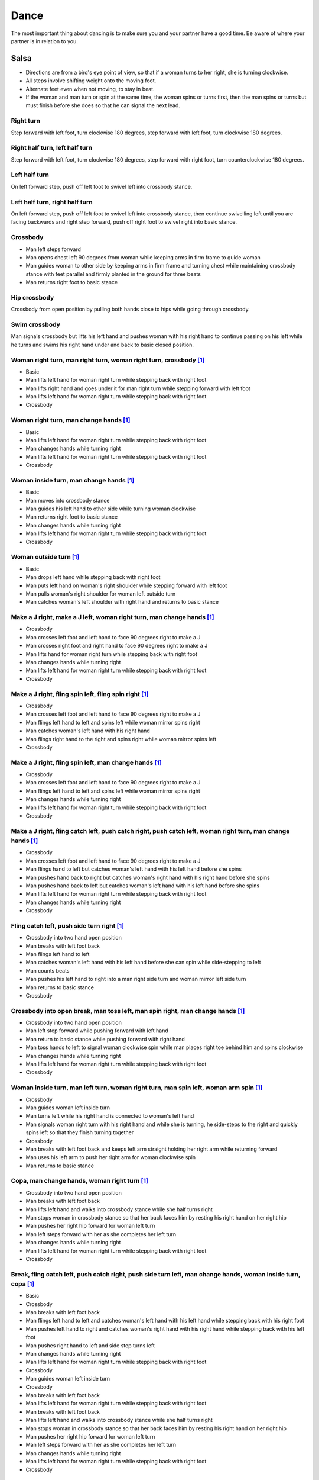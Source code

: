 Dance
=====
The most important thing about dancing is to make sure you and your partner have a good time.  Be aware of where your partner is in relation to you.  


Salsa
-----
- Directions are from a bird's eye point of view, so that if a woman turns to her right, she is turning clockwise.
- All steps involve shifting weight onto the moving foot.
- Alternate feet even when not moving, to stay in beat.
- If the woman and man turn or spin at the same time, the woman spins or turns first, then the man spins or turns but must finish before she does so that he can signal the next lead.


Right turn
^^^^^^^^^^
Step forward with left foot, turn clockwise 180 degrees, step forward with left foot, turn clockwise 180 degrees.


Right half turn, left half turn
^^^^^^^^^^^^^^^^^^^^^^^^^^^^^^^
Step forward with left foot, turn clockwise 180 degrees, step forward with right foot, turn counterclockwise 180 degrees.


Left half turn
^^^^^^^^^^^^^^
On left forward step, push off left foot to swivel left into crossbody stance.


Left half turn, right half turn
^^^^^^^^^^^^^^^^^^^^^^^^^^^^^^^
On left forward step, push off left foot to swivel left into crossbody stance, then continue swivelling left until you are facing backwards and right step forward, push off right foot to swivel right into basic stance.


Crossbody
^^^^^^^^^
- Man left steps forward
- Man opens chest left 90 degrees from woman while keeping arms in firm frame to guide woman
- Man guides woman to other side by keeping arms in firm frame and turning chest while maintaining crossbody stance with feet parallel and firmly planted in the ground for three beats
- Man returns right foot to basic stance


Hip crossbody
^^^^^^^^^^^^^
Crossbody from open position by pulling both hands close to hips while going through crossbody.


Swim crossbody
^^^^^^^^^^^^^^
Man signals crossbody but lifts his left hand and pushes woman with his right hand to continue passing on his left while he turns and swims his right hand under and back to basic closed position.


Woman right turn, man right turn, woman right turn, crossbody [#SalsaInternational]_
^^^^^^^^^^^^^^^^^^^^^^^^^^^^^^^^^^^^^^^^^^^^^^^^^^^^^^^^^^^^^^^^^^^^^^^^^^^^^^^^^^^^
- Basic
- Man lifts left hand for woman right turn while stepping back with right foot
- Man lifts right hand and goes under it for man right turn while stepping forward with left foot
- Man lifts left hand for woman right turn while stepping back with right foot
- Crossbody


Woman right turn, man change hands [#SalsaInternational]_
^^^^^^^^^^^^^^^^^^^^^^^^^^^^^^^^^^^^^^^^^^^^^^^^^^^^^^^^^
- Basic
- Man lifts left hand for woman right turn while stepping back with right foot
- Man changes hands while turning right
- Man lifts left hand for woman right turn while stepping back with right foot
- Crossbody


Woman inside turn, man change hands [#SalsaInternational]_
^^^^^^^^^^^^^^^^^^^^^^^^^^^^^^^^^^^^^^^^^^^^^^^^^^^^^^^^^^
- Basic
- Man moves into crossbody stance
- Man guides his left hand to other side while turning woman clockwise
- Man returns right foot to basic stance
- Man changes hands while turning right
- Man lifts left hand for woman right turn while stepping back with right foot
- Crossbody


Woman outside turn [#SalsaInternational]_
^^^^^^^^^^^^^^^^^^^^^^^^^^^^^^^^^^^^^^^^^
- Basic
- Man drops left hand while stepping back with right foot
- Man puts left hand on woman's right shoulder while stepping forward with left foot
- Man pulls woman's right shoulder for woman left outside turn
- Man catches woman's left shoulder with right hand and returns to basic stance


Make a J right, make a J left, woman right turn, man change hands [#SalsaInternational]_
^^^^^^^^^^^^^^^^^^^^^^^^^^^^^^^^^^^^^^^^^^^^^^^^^^^^^^^^^^^^^^^^^^^^^^^^^^^^^^^^^^^^^^^^
- Crossbody
- Man crosses left foot and left hand to face 90 degrees right to make a J
- Man crosses right foot and right hand to face 90 degrees right to make a J
- Man lifts hand for woman right turn while stepping back with right foot
- Man changes hands while turning right
- Man lifts left hand for woman right turn while stepping back with right foot
- Crossbody


Make a J right, fling spin left, fling spin right [#SalsaInternational]_
^^^^^^^^^^^^^^^^^^^^^^^^^^^^^^^^^^^^^^^^^^^^^^^^^^^^^^^^^^^^^^^^^^^^^^^^
- Crossbody
- Man crosses left foot and left hand to face 90 degrees right to make a J
- Man flings left hand to left and spins left while woman mirror spins right
- Man catches woman's left hand with his right hand
- Man flings right hand to the right and spins right while woman mirror spins left
- Crossbody


Make a J right, fling spin left, man change hands [#SalsaInternational]_
^^^^^^^^^^^^^^^^^^^^^^^^^^^^^^^^^^^^^^^^^^^^^^^^^^^^^^^^^^^^^^^^^^^^^^^^
- Crossbody
- Man crosses left foot and left hand to face 90 degrees right to make a J
- Man flings left hand to left and spins left while woman mirror spins right
- Man changes hands while turning right
- Man lifts left hand for woman right turn while stepping back with right foot
- Crossbody


Make a J right, fling catch left, push catch right, push catch left, woman right turn, man change hands [#SalsaInternational]_
^^^^^^^^^^^^^^^^^^^^^^^^^^^^^^^^^^^^^^^^^^^^^^^^^^^^^^^^^^^^^^^^^^^^^^^^^^^^^^^^^^^^^^^^^^^^^^^^^^^^^^^^^^^^^^^^^^^^^^^^^^^^^^
- Crossbody
- Man crosses left foot and left hand to face 90 degrees right to make a J
- Man flings hand to left but catches woman's left hand with his left hand before she spins
- Man pushes hand back to right but catches woman's right hand with his right hand before she spins
- Man pushes hand back to left but catches woman's left hand with his left hand before she spins
- Man lifts left hand for woman right turn while stepping back with right foot
- Man changes hands while turning right
- Crossbody


Fling catch left, push side turn right [#SalsaInternational]_
^^^^^^^^^^^^^^^^^^^^^^^^^^^^^^^^^^^^^^^^^^^^^^^^^^^^^^^^^^^^^
- Crossbody into two hand open position
- Man breaks with left foot back
- Man flings left hand to left
- Man catches woman's left hand with his left hand before she can spin while side-stepping to left
- Man counts beats
- Man pushes his left hand to right into a man right side turn and woman mirror left side turn
- Man returns to basic stance
- Crossbody


Crossbody into open break, man toss left, man spin right, man change hands [#SalsaInternational]_
^^^^^^^^^^^^^^^^^^^^^^^^^^^^^^^^^^^^^^^^^^^^^^^^^^^^^^^^^^^^^^^^^^^^^^^^^^^^^^^^^^^^^^^^^^^^^^^^^
- Crossbody into two hand open position
- Man left step forward while pushing forward with left hand
- Man return to basic stance while pushing forward with right hand
- Man toss hands to left to signal woman clockwise spin while man places right toe behind him and spins clockwise
- Man changes hands while turning right
- Man lifts left hand for woman right turn while stepping back with right foot
- Crossbody


Woman inside turn, man left turn, woman right turn, man spin left, woman arm spin [#SalsaInternational]_
^^^^^^^^^^^^^^^^^^^^^^^^^^^^^^^^^^^^^^^^^^^^^^^^^^^^^^^^^^^^^^^^^^^^^^^^^^^^^^^^^^^^^^^^^^^^^^^^^^^^^^^^
- Crossbody
- Man guides woman left inside turn
- Man turns left while his right hand is connected to woman's left hand
- Man signals woman right turn with his right hand and while she is turning, he side-steps to the right and quickly spins left so that they finish turning together
- Crossbody
- Man breaks with left foot back and keeps left arm straight holding her right arm while returning forward
- Man uses his left arm to push her right arm for woman clockwise spin
- Man returns to basic stance


Copa, man change hands, woman right turn [#SalsaInternational]_
^^^^^^^^^^^^^^^^^^^^^^^^^^^^^^^^^^^^^^^^^^^^^^^^^^^^^^^^^^^^^^^
- Crossbody into two hand open position
- Man breaks with left foot back
- Man lifts left hand and walks into crossbody stance while she half turns right
- Man stops woman in crossbody stance so that her back faces him by resting his right hand on her right hip
- Man pushes her right hip forward for woman left turn
- Man left steps forward with her as she completes her left turn
- Man changes hands while turning right
- Man lifts left hand for woman right turn while stepping back with right foot
- Crossbody


Break, fling catch left, push catch right, push side turn left, man change hands, woman inside turn, copa [#SalsaInternational]_
^^^^^^^^^^^^^^^^^^^^^^^^^^^^^^^^^^^^^^^^^^^^^^^^^^^^^^^^^^^^^^^^^^^^^^^^^^^^^^^^^^^^^^^^^^^^^^^^^^^^^^^^^^^^^^^^^^^^^^^^^^^^^^^^
- Basic
- Crossbody
- Man breaks with left foot back
- Man flings left hand to left and catches woman's left hand with his left hand while stepping back with his right foot
- Man pushes left hand to right and catches woman's right hand with his right hand while stepping back with his left foot
- Man pushes right hand to left and side step turns left
- Man changes hands while turning right
- Man lifts left hand for woman right turn while stepping back with right foot
- Crossbody
- Man guides woman left inside turn
- Crossbody
- Man breaks with left foot back
- Man lifts left hand for woman right turn while stepping back with right foot
- Man breaks with left foot back
- Man lifts left hand and walks into crossbody stance while she half turns right
- Man stops woman in crossbody stance so that her back faces him by resting his right hand on her right hip
- Man pushes her right hip forward for woman left turn
- Man left steps forward with her as she completes her left turn
- Man changes hands while turning right
- Man lifts left hand for woman right turn while stepping back with right foot
- Crossbody


Yo-yo spin, side lean [#SalsaRosa]_
^^^^^^^^^^^^^^^^^^^^^^^^^^^^^^^^^^^
- Basic
- Man breaks with left foot back, releases left hand and flings left hand back while woman flings right hand back
- Man tugs lightly with right hand and woman spins counterclockwise into man
- Man stops woman's shoulder with his left hand
- Man leans slowly to left by bending left leg with woman leaning on him
- Man rises back with woman
- Man pushes woman back clockwise with left hand
- Man turns right hand clockwise to make woman turn clockwise
- Man left steps forward


Dip [#SalsaRosa]_
^^^^^^^^^^^^^^^^^
- Basic
- Man breaks with left foot back, releases left hand and flings left hand back while woman flings right hand back
- Man flings right hand to right and woman spins counterclockwise
- Man catches her back with his right hand and her head with his left hand
- Man bends left leg while keeping posture firm
- Man straightens left left, pulls right hand and woman spins clockwise
- Man left steps forward


Hip push spin, two-handed right half turn embrace, left half turn [#SalsaInternational]_
^^^^^^^^^^^^^^^^^^^^^^^^^^^^^^^^^^^^^^^^^^^^^^^^^^^^^^^^^^^^^^^^^^^^^^^^^^^^^^^^^^^^^^^^
- Man puts right hand on woman's left hip
- Man pushes woman's left hip forward while stepping forward with his left foot so woman spins counterclockwise
- Man catches woman with right hand behind her left shoulder for closed position
- Crossbody into two hand open position
- Man guides right hand clockwise behind woman's head into embrace and rests his right hand on her right shoulder with her back facing him
- Man counts beats
- Man pushes right hand while stepping forward so woman spins counterclockwise as man traces his right hand from her right shoulder to her left shoulder while she is spinning
- Man catches woman with right hand behind her left shoulder for closed position
- Crossbody


Enchufla doble [#SalsaInternational]_
^^^^^^^^^^^^^^^^^^^^^^^^^^^^^^^^^^^^^
- Crossbody
- Man breaks with left foot back
- Man lifts left hand and steps forward with right with 180 degrees man right turn and woman right turn
- Man catches woman's shoulder with right hand and pulls for woman left reverse turn while man steps forward with right foot and right turns 180 degrees to basic position


Enchufla doble, hip push spin, two-handed right half turn embrace, left half turn [#SalsaInternational]_
^^^^^^^^^^^^^^^^^^^^^^^^^^^^^^^^^^^^^^^^^^^^^^^^^^^^^^^^^^^^^^^^^^^^^^^^^^^^^^^^^^^^^^^^^^^^^^^^^^^^^^^^
- Crossbody
- Man breaks with left foot back
- Man right steps forward for 180 degree enchufla
- Man breaks with left foot back and catches woman's shoulder with his right hand
- Man right steps forward for 180 degree enchufla
- Man changes hands while turning right
- Man lifts left hand for woman right turn while stepping back with right foot
- Crossbody
- Basic
- Man puts right hand on woman's left hip
- Man pushes woman's left hip forward while stepping forward with his left foot so woman spins counterclockwise
- Man catches woman with right hand behind her left shoulder for closed position
- Crossbody into two hand open position
- Man guides right hand clockwise behind woman's head into embrace and rests his right hand on her right shoulder with her back facing him
- Man counts beats
- Man pushes right hand while stepping forward so woman spins counterclockwise as man traces his right hand from her right shoulder to her left shoulder while she is spinning
- Man catches woman with right hand behind her left shoulder for closed position
- Crossbody


Drag turn, inside turn, swim crossbody [#SalsaInternational]_
^^^^^^^^^^^^^^^^^^^^^^^^^^^^^^^^^^^^^^^^^^^^^^^^^^^^^^^^^^^^^
- Basic
- Crossbody
- Man does left half turn and left full turn while dragging woman's right hand under his left elbow
- Man left steps forward on six
- Man lifts left hand for woman right turn while stepping back with right foot
- Man changes hands while turning right
- Man lifts left hand for woman right turn while stepping back with right foot
- Crossbody
- Man guides woman left inside turn
- Man lifts left hand for woman right turn while side stepping right and spin turning left
- Man left steps forward on six
- Crossbody
- Man lifts entire left arm while left stepping forward and swim turn right so right hand returns behind her left shoulder
- Crossbody


Man mirror right turn, woman turn left, woman arm push spin, woman outside turn [#SalsaInternational]_
^^^^^^^^^^^^^^^^^^^^^^^^^^^^^^^^^^^^^^^^^^^^^^^^^^^^^^^^^^^^^^^^^^^^^^^^^^^^^^^^^^^^^^^^^^^^^^^^^^^^^^
- Crossbody from open position by pulling both hands close to hips while going through crossbody
- Man lifts right hand to signal woman left turn while he turns under his right hand using a left foot tap bounce to speed his turn
- Man guides right hand clockwise to signal woman right turn before he completes his turn
- Man returns to basic stance
- Crossbody
- Man breaks with left foot back and keeps left arm straight holding her right arm while returning forward
- Man uses his left arm to push her right arm for woman clockwise spin
- Man returns to basic stance
- Crossbody
- Man drops left hand while stepping back with right foot
- Man puts left hand on woman's right shoulder while stepping forward with left foot
- Man pulls woman's right shoulder for woman left outside turn
- Man catches woman's left shoulder with left hand
- Man returns to basic stance


Fling left catch, push right, man mirror right turn, woman circle walk, woman barrel turn [#SalsaInternational]_
^^^^^^^^^^^^^^^^^^^^^^^^^^^^^^^^^^^^^^^^^^^^^^^^^^^^^^^^^^^^^^^^^^^^^^^^^^^^^^^^^^^^^^^^^^^^^^^^^^^^^^^^^^^^^^^^
- Basic
- Crossbody
- Man breaks with left foot back
- Man catches woman's left hand with his left hand before she can spin while side-stepping to left
- Man counts beats
- Man pushes his left hand to right into a man right turn and woman mirror left turn
- Man returns to basic stance
- Man changes hands while turning right
- Man lifts left hand for woman right turn while stepping back with right foot
- Crossbody
- Man transfers woman's left hand from his right hand to his left hand
- Man guides his left hand right and clockwise around his head so the woman walks around him
- Man guides his left hand counterclockwise to his northwest to signal a woman barrel turn before she completes her walk
- Man changes hands while turning right
- Man lifts left hand for woman right turn while stepping back with right foot
- Crossbody


Reach around pull, two-handed inside turn enchufla, outside turn, two-handed outside turn enchufla [#SalsaRosa]_
^^^^^^^^^^^^^^^^^^^^^^^^^^^^^^^^^^^^^^^^^^^^^^^^^^^^^^^^^^^^^^^^^^^^^^^^^^^^^^^^^^^^^^^^^^^^^^^^^^^^^^^^^^^^^^^^
- Basic
- Man break with left foot back
- Man reach with right hand around and behind woman to transfer her right hand from his left hand to his right hand while stepping forward with left foot and grasping her left hand with his left hand under his right hand
- Man turn chest 180 degrees right while holding woman's hands so that woman turns outward and man and woman have switched positions
- Man right step back while lifting his left hand connected to her left hand behind his head and lifting his right hand clockwise around and behind woman's head so she continues turning clockwise
- Man stand in crossbody position and move his right hand under her left arm to wedge her left arm between his right arm and his body
- Man grasp her left hand with his left hand
- Man exit crossbody by returning right foot forward while turning woman clockwise forward with his left hand
- Man grasp her right hand with his right hand over their left hands while stepping forward with left foot
- Man lift right hand clockwise around and behind woman's head to turn her clockwise
- Man lift left hand clockwise around and behind man's head so that man's back and woman's back face each other
- Man break with left foot back with both partners still back to back
- Man bring his right hand behind his head so woman continues turning clockwise until man and forward face each other in basic two hand open position
- Woman bends knees and moves hips up in slow upward circular motion while man steps forward


Woman left turn, man change hands, woman inside spin, man inside spin, woman shoulder guided inside turn, shoulder check, twin barrel turn [#DardoGalletto]_
^^^^^^^^^^^^^^^^^^^^^^^^^^^^^^^^^^^^^^^^^^^^^^^^^^^^^^^^^^^^^^^^^^^^^^^^^^^^^^^^^^^^^^^^^^^^^^^^^^^^^^^^^^^^^^^^^^^^^^^^^^^^^^^^^^^^^^^^^^^^^^^^^^^^^^^^^^^^
- Basic in two hand position
- Man pulls right hand back and left hand forward on right step back
- Man pushes right hand forward and signals turn with left hand for woman left turn
- Man changes hands from left to right
- Man tosses the hand he is holding in his right hand and grasps woman's left wrist
- Man signals woman to walk across with short pull, then pushes her wrist to right so that she spins counter clockwise while man steps with left, right, left
- Man steps forward with left and turns right, looking over his right shoulder before last step to see where the woman is
- Man connects his right arm under her left shoulder and back in crossbody hold, then pulls her slightly forward with his left hand waiting to reach her right shoulder
- Man side steps left, woman walks into his hand, man steps back with right hand while pulling woman's shoulder to signal inside turn
- Man keeps hand connected to her shoulder through inside turn and stops her while she is facing away from him
- Man steps back
- Man pulls woman's right shoulder back to signal twin barrel turn where woman turns counterclockwise and man turns in mirror direction
- Man finishes his turn before woman, places his hand under her elbow so that their hands reconnect when she finishes her turn


Half crossbody spin, scoop barrel turn [#DardoGalletto]_
^^^^^^^^^^^^^^^^^^^^^^^^^^^^^^^^^^^^^^^^^^^^^^^^^^^^^^^^
- Basic in closed position
- Man guides woman through crossbody, but instead of turning to face her, remains in side position with his left hand connected, right steps forward and changes hands, swivels 270 degrees under his right arm to left step forward toward partner and swivels 180 degrees to right step with back facing partner with his connected right hand resting palm upwards on his right shoulder
- Man brings arm to his right to guide woman through a right turn, then when she is about to finish, man pivots counterclockwise to face woman
- Man connects his left hand to woman's left hand under his connected right hand, which combs up and around woman's head to support her back
- Man guides woman through crossbody but scoops his guiding left hand down, behind and around to guide woman through barrel turn
- Man turns clockwise with woman's hand tracing his back and returns to closed position


Tango
-----
- The walk is the most important part of the dance.
- Man moves belly a split-second ahead of the legs to signal intent.
- Dancers maintain support grounded in one leg while keeping the torso elevated.
- Before moving, the dancers slowly shift weight from side to side to negotiate which foot is grounded.


Rock step exercise [#DardoGalletto]_
^^^^^^^^^^^^^^^^^^^^^^^^^^^^^^^^^^^^
- Man left steps forward
- Man right steps forward
- Man left rock steps forward, collects and side-steps to the left in double time
- Man right steps forward to his outer left
- Man left rock steps forward and left steps back in double time
- Man brings right foot back, shifts weight to left and steps back with his right in double time
- Man brings left foot back, left rock steps to the side, collects and left steps forward in double time


Inner pivot [#DardoGalletto]_
^^^^^^^^^^^^^^^^^^^^^^^^^^^^^
- Man guides side step to left
- Man switches weight to right foot
- Man left steps forward into woman between her feet
- Man twists torso counterclockwise to his left so that the woman pirouettes in an upright position on one leg
- Man swings right foot around to meet his left foot
- Man steps back with his right foot as woman steps forward with her left
- Man guides side step to left


Molinete [#DardoGalletto]_
^^^^^^^^^^^^^^^^^^^^^^^^^^
- Man guides side step to left
- Man left steps forward to the woman's outer left
- Man right steps forward and elevates the woman's frame slightly while twisting to the left to signal a cross
- Man shifts weight to his left foot
- Man makes a small step back with his right foot and plants the heel into the ground while bringing the woman to his left by twisting his torso
- Man continues twisting counterclockwise with his left leg twisted in front of his planted right leg while the woman performs front ochos, side steps and back ochos around the man
- At the moment the woman's right leg is free, man left steps forward and side steps right


Woman back ocho, woman front ocho, woman front ocho, parada, outer pivot [#DardoGalletto]_
^^^^^^^^^^^^^^^^^^^^^^^^^^^^^^^^^^^^^^^^^^^^^^^^^^^^^^^^^^^^^^^^^^^^^^^^^^^^^^^^^^^^^^^^^^
- Man guides side step to left
- Man shifts weight to right foot, twists torso clockwise and steps with left foot diagonally to his left forward to signal woman's back ocho so that woman steps diagonally to her right backward with her left foot
- Man twists torso back clockwise while woman is on her left foot and steps diagonally to his right slightly backward to signal woman's forward ocho to her left
- Man side steps to left to signal woman's forward ocho to her right
- Man shifts weight to his right foot, steps back with his left foot bringing the woman to his side and puts his right foot parallel to her extended foot to signal a parada
- Man continues twisting to his right, woman over his right foot, man pivots around woman until his torso is square with hers


Woman back ocho, woman front ocho, woman front ocho, parada, sandwich, recenter, parada [#DardoGalletto]_
^^^^^^^^^^^^^^^^^^^^^^^^^^^^^^^^^^^^^^^^^^^^^^^^^^^^^^^^^^^^^^^^^^^^^^^^^^^^^^^^^^^^^^^^^^^^^^^^^^^^^^^^^
- Man and woman shift slowly in closed position from side to side until support is on man's right foot
- Man guides side step to left
- Man shifts weight to right foot, twists torso clockwise and steps with left foot diagonally to his left forward to signal woman's back ocho so that woman steps diagonally to her right backward with her left foot
- Man twists torso back clockwise while woman is on her left foot and steps diagonally to his right slightly backward to signal woman's forward ocho to her left
- Man side steps to left to signal woman's forward ocho to her right
- Man shifts weight to his right foot, steps back with his left foot bringing the woman to his side and puts his right foot parallel to her extended foot to signal a parada
- Man places his left foot to the other side of her extended foot to form a sandwich
- Man places his right foot directly behind him and plants the heel on the ground
- Man twists torso clockwise bringing woman with him
- Man collects his feet
- Man twists torso to left to signal back ocho, but places left foot parallel to woman's extended foot to signal parada


Swing
-----
Basic
^^^^^
- Man triple steps to left, woman mirrors
- Man triple steps to right, woman mirrors
- Man rock steps back with left foot, woman mirrors

Enchufla counterclockwise [#DardoGalletto]_
^^^^^^^^^^^^^^^^^^^^^^^^^^^^^^^^^^^^^^^^^^^
- Basic in two hand position, ending with man's signal of moving his left hand across his torso to the right and lifting it
- Man triple steps into crossbody stance while woman counterclockwise turns under his left arm in front of him
- Man triple steps to align his torso with the woman
- Man rock steps back with left foot, woman mirrors

Enchufla clockwise [#DardoGalletto]_
^^^^^^^^^^^^^^^^^^^^^^^^^^^^^^^^^^^^
- Basic in two hand position, ending with man's signal of moving his left hand outward to left
- Man triple steps into right-hand crossbody stance while woman clockwise turns under his left arm in front of him
- Man triple steps to align his torso with the woman
- Man rock steps back with left foot, woman mirrors


.. [#SalsaInternational] Thanks to `Salsa International <http://salsainternational.net>`_ in New York, NY, USA.
.. [#SalsaRosa] Thanks to `Salsa Rosa <http://wikimapia.org/11090927/TropicaLatina-Salsa-Rosa-Dance-School>`_ in Xela, Quetzaltenango, Guatemala.
.. [#DardoGalletto] Thanks to Dardo Galletto, Karina Romero, Mariana Fresno, Amanda Luken, Philip Haymon, Akemi Kinukawa of `Dardo Galletto Studios <http://www.newgenerationdc.com>`_ in New York, NY, USA.
